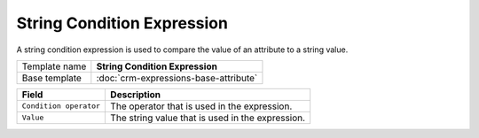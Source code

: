 String Condition Expression
======================================

A string condition expression is used to compare the value of an 
attribute to a string value. 

+-----------------+-----------------------------------------------------------+
| Template name   | **String Condition Expression**                           |
+-----------------+-----------------------------------------------------------+
| Base template   | :doc:`crm-expressions-base-attribute`                     |
+-----------------+-----------------------------------------------------------+

+-----------------------------------------------+-----------------------------------------------------------+
| Field                                         | Description                                               |
+===============================================+===========================================================+
| ``Condition operator``                        | The operator that is used in the expression.              |
+-----------------------------------------------+-----------------------------------------------------------+
| ``Value``                                     | The string value that is used in the expression.          | 
+-----------------------------------------------+-----------------------------------------------------------+

